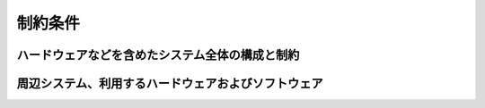 .. test documentation master file, created by
   sphinx-quickstart on Mon Nov 28 17:18:29 2016.
   You can adapt this file completely to your liking, but it should at least
   contain the root `toctree` directive.

制約条件
==================

ハードウェアなどを含めたシステム全体の構成と制約
------------------

周辺システム、利用するハードウェアおよびソフトウェア
------------------
